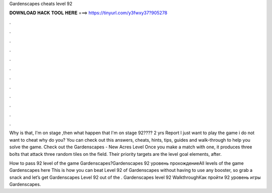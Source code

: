 Gardenscapes cheats level 92



𝐃𝐎𝐖𝐍𝐋𝐎𝐀𝐃 𝐇𝐀𝐂𝐊 𝐓𝐎𝐎𝐋 𝐇𝐄𝐑𝐄 ===> https://tinyurl.com/y3fwxy37?905278



.



.



.



.



.



.



.



.



.



.



.



.

Why is that, I'm on stage ,then what happen that I'm on stage 92???? 2 yrs Report I just want to play the game i do not want to cheat why do you? You can check out this answers, cheats, hints, tips, guides and walk-through to help you solve the game. Check out the Gardenscapes - New Acres Level  Once you make a match with one, it produces three bolts that attack three random tiles on the field. Their priority targets are the level goal elements, after.

How to pass 92 level of the game Gardenscapes?Gardenscapes 92 уровень прохождениеAll levels of the game Gardenscapes here  This is how you can beat Level 92 of Gardenscapes without having to use any booster, so grab a snack and let’s get Gardenscapes Level 92 out of the . Gardenscapes level 92 WalkthroughКак пройти 92 уровень игры Gardenscapes.
